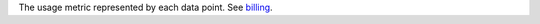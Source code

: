 The usage metric represented by each data point. See `billing <https://docs.mongodb.com/realm/billing>`_.